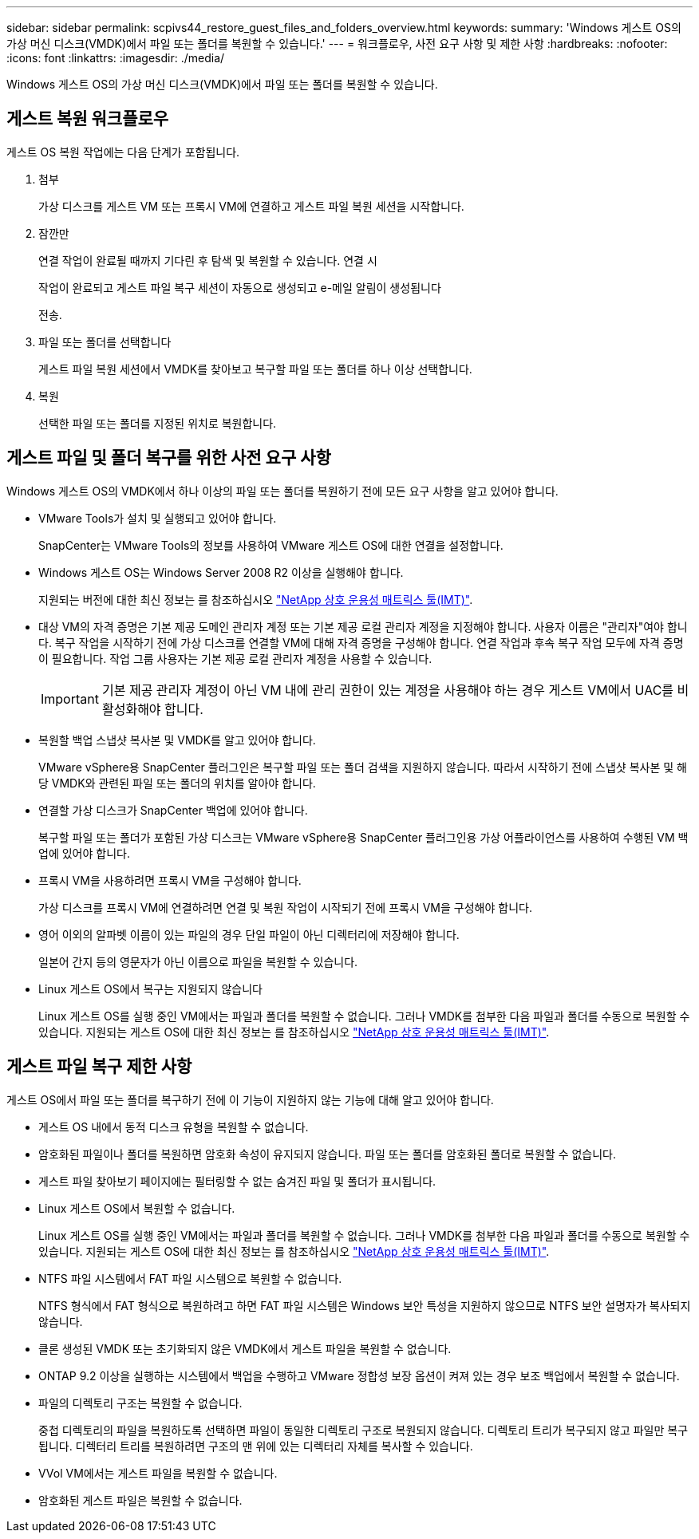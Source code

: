 ---
sidebar: sidebar 
permalink: scpivs44_restore_guest_files_and_folders_overview.html 
keywords:  
summary: 'Windows 게스트 OS의 가상 머신 디스크(VMDK)에서 파일 또는 폴더를 복원할 수 있습니다.' 
---
= 워크플로우, 사전 요구 사항 및 제한 사항
:hardbreaks:
:nofooter: 
:icons: font
:linkattrs: 
:imagesdir: ./media/


[role="lead"]
Windows 게스트 OS의 가상 머신 디스크(VMDK)에서 파일 또는 폴더를 복원할 수 있습니다.



== 게스트 복원 워크플로우

게스트 OS 복원 작업에는 다음 단계가 포함됩니다.

. 첨부
+
가상 디스크를 게스트 VM 또는 프록시 VM에 연결하고 게스트 파일 복원 세션을 시작합니다.

. 잠깐만
+
연결 작업이 완료될 때까지 기다린 후 탐색 및 복원할 수 있습니다. 연결 시

+
작업이 완료되고 게스트 파일 복구 세션이 자동으로 생성되고 e-메일 알림이 생성됩니다

+
전송.

. 파일 또는 폴더를 선택합니다
+
게스트 파일 복원 세션에서 VMDK를 찾아보고 복구할 파일 또는 폴더를 하나 이상 선택합니다.

. 복원
+
선택한 파일 또는 폴더를 지정된 위치로 복원합니다.





== 게스트 파일 및 폴더 복구를 위한 사전 요구 사항

Windows 게스트 OS의 VMDK에서 하나 이상의 파일 또는 폴더를 복원하기 전에 모든 요구 사항을 알고 있어야 합니다.

* VMware Tools가 설치 및 실행되고 있어야 합니다.
+
SnapCenter는 VMware Tools의 정보를 사용하여 VMware 게스트 OS에 대한 연결을 설정합니다.

* Windows 게스트 OS는 Windows Server 2008 R2 이상을 실행해야 합니다.
+
지원되는 버전에 대한 최신 정보는 를 참조하십시오 https://imt.netapp.com/matrix/imt.jsp?components=103284;&solution=1517&isHWU&src=IMT["NetApp 상호 운용성 매트릭스 툴(IMT)"^].

* 대상 VM의 자격 증명은 기본 제공 도메인 관리자 계정 또는 기본 제공 로컬 관리자 계정을 지정해야 합니다. 사용자 이름은 "관리자"여야 합니다. 복구 작업을 시작하기 전에 가상 디스크를 연결할 VM에 대해 자격 증명을 구성해야 합니다. 연결 작업과 후속 복구 작업 모두에 자격 증명이 필요합니다. 작업 그룹 사용자는 기본 제공 로컬 관리자 계정을 사용할 수 있습니다.
+

IMPORTANT: 기본 제공 관리자 계정이 아닌 VM 내에 관리 권한이 있는 계정을 사용해야 하는 경우 게스트 VM에서 UAC를 비활성화해야 합니다.

* 복원할 백업 스냅샷 복사본 및 VMDK를 알고 있어야 합니다.
+
VMware vSphere용 SnapCenter 플러그인은 복구할 파일 또는 폴더 검색을 지원하지 않습니다. 따라서 시작하기 전에 스냅샷 복사본 및 해당 VMDK와 관련된 파일 또는 폴더의 위치를 알아야 합니다.

* 연결할 가상 디스크가 SnapCenter 백업에 있어야 합니다.
+
복구할 파일 또는 폴더가 포함된 가상 디스크는 VMware vSphere용 SnapCenter 플러그인용 가상 어플라이언스를 사용하여 수행된 VM 백업에 있어야 합니다.

* 프록시 VM을 사용하려면 프록시 VM을 구성해야 합니다.
+
가상 디스크를 프록시 VM에 연결하려면 연결 및 복원 작업이 시작되기 전에 프록시 VM을 구성해야 합니다.

* 영어 이외의 알파벳 이름이 있는 파일의 경우 단일 파일이 아닌 디렉터리에 저장해야 합니다.
+
일본어 간지 등의 영문자가 아닌 이름으로 파일을 복원할 수 있습니다.

* Linux 게스트 OS에서 복구는 지원되지 않습니다
+
Linux 게스트 OS를 실행 중인 VM에서는 파일과 폴더를 복원할 수 없습니다. 그러나 VMDK를 첨부한 다음 파일과 폴더를 수동으로 복원할 수 있습니다. 지원되는 게스트 OS에 대한 최신 정보는 를 참조하십시오 https://imt.netapp.com/matrix/imt.jsp?components=103284;&solution=1517&isHWU&src=IMT["NetApp 상호 운용성 매트릭스 툴(IMT)"^].





== 게스트 파일 복구 제한 사항

게스트 OS에서 파일 또는 폴더를 복구하기 전에 이 기능이 지원하지 않는 기능에 대해 알고 있어야 합니다.

* 게스트 OS 내에서 동적 디스크 유형을 복원할 수 없습니다.
* 암호화된 파일이나 폴더를 복원하면 암호화 속성이 유지되지 않습니다. 파일 또는 폴더를 암호화된 폴더로 복원할 수 없습니다.
* 게스트 파일 찾아보기 페이지에는 필터링할 수 없는 숨겨진 파일 및 폴더가 표시됩니다.
* Linux 게스트 OS에서 복원할 수 없습니다.
+
Linux 게스트 OS를 실행 중인 VM에서는 파일과 폴더를 복원할 수 없습니다. 그러나 VMDK를 첨부한 다음 파일과 폴더를 수동으로 복원할 수 있습니다. 지원되는 게스트 OS에 대한 최신 정보는 를 참조하십시오 https://imt.netapp.com/matrix/imt.jsp?components=103284;&solution=1517&isHWU&src=IMT["NetApp 상호 운용성 매트릭스 툴(IMT)"^].

* NTFS 파일 시스템에서 FAT 파일 시스템으로 복원할 수 없습니다.
+
NTFS 형식에서 FAT 형식으로 복원하려고 하면 FAT 파일 시스템은 Windows 보안 특성을 지원하지 않으므로 NTFS 보안 설명자가 복사되지 않습니다.

* 클론 생성된 VMDK 또는 초기화되지 않은 VMDK에서 게스트 파일을 복원할 수 없습니다.
* ONTAP 9.2 이상을 실행하는 시스템에서 백업을 수행하고 VMware 정합성 보장 옵션이 켜져 있는 경우 보조 백업에서 복원할 수 없습니다.
* 파일의 디렉토리 구조는 복원할 수 없습니다.
+
중첩 디렉토리의 파일을 복원하도록 선택하면 파일이 동일한 디렉토리 구조로 복원되지 않습니다. 디렉토리 트리가 복구되지 않고 파일만 복구됩니다. 디렉터리 트리를 복원하려면 구조의 맨 위에 있는 디렉터리 자체를 복사할 수 있습니다.

* VVol VM에서는 게스트 파일을 복원할 수 없습니다.
* 암호화된 게스트 파일은 복원할 수 없습니다.

